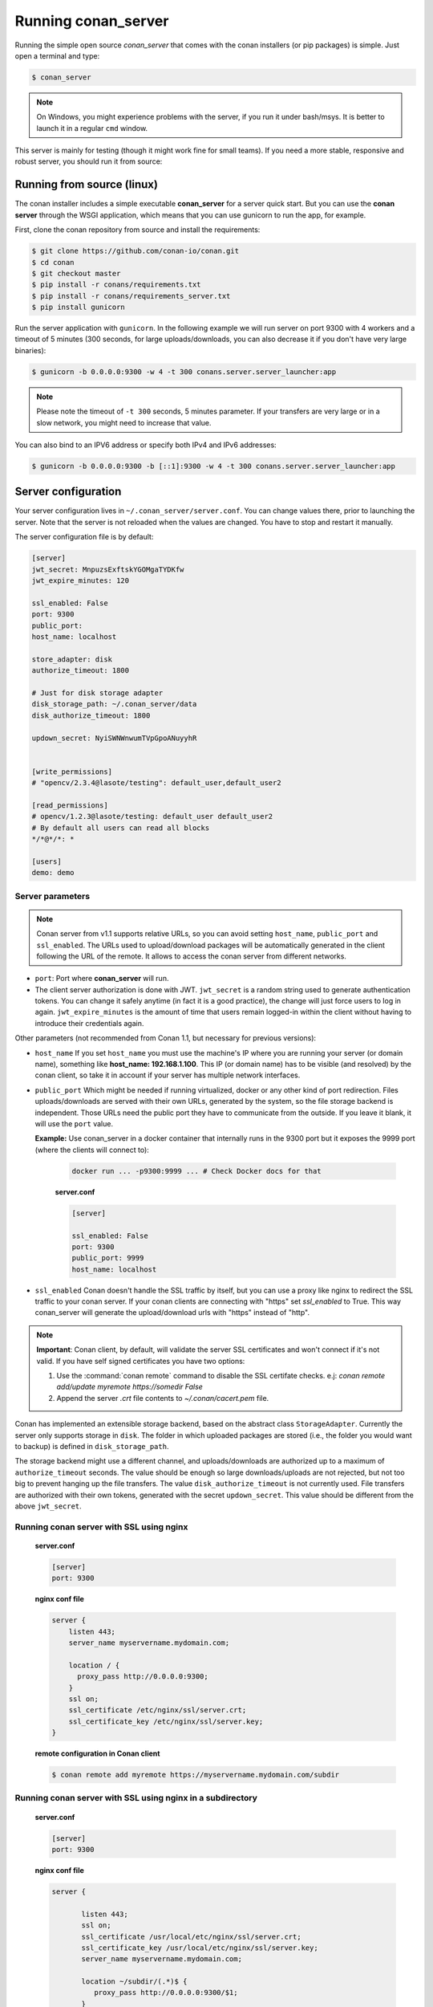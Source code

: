 .. _running_your_server:

Running conan_server
====================

Running the simple open source *conan_server* that comes with the conan installers (or pip packages) is simple. Just open
a terminal and type:

.. code:: bash

   $ conan_server
   
.. note::

    On Windows, you might experience problems with the server, if you run it under bash/msys. It is
    better to launch it in a regular ``cmd`` window.

This server is mainly for testing (though it might work fine for small teams). If you need a 
more stable, responsive and robust server, you should run it from source:

Running from source (linux)
---------------------------

The conan installer includes a simple executable **conan_server** for a server quick start.
But you can use the **conan server** through the WSGI application, which means that you can use gunicorn
to run the app, for example.


First, clone the conan repository from source and install the requirements:

.. code-block:: bash

    $ git clone https://github.com/conan-io/conan.git
    $ cd conan
    $ git checkout master
    $ pip install -r conans/requirements.txt
    $ pip install -r conans/requirements_server.txt
    $ pip install gunicorn
    
    
Run the server application with ``gunicorn``. In the following example we will run server on port 9300 with 4 workers and a timeout of 5 minutes (300 seconds, for large uploads/downloads, you can also decrease it if you don't have very large binaries):


.. code-block:: bash

    $ gunicorn -b 0.0.0.0:9300 -w 4 -t 300 conans.server.server_launcher:app


.. note::

    Please note the timeout of ``-t 300`` seconds, 5 minutes parameter. If your transfers are very large or in a slow network, you might need to increase that value.

You can also bind to an IPV6 address or specify both IPv4 and IPv6 addresses:

.. code-block:: bash

    $ gunicorn -b 0.0.0.0:9300 -b [::1]:9300 -w 4 -t 300 conans.server.server_launcher:app


Server configuration
--------------------
Your server configuration lives in ``~/.conan_server/server.conf``. You can change values
there, prior to launching the server. Note that the server is not reloaded when the values are changed. You
have to stop and restart it manually.

The server configuration file is by default:

.. code-block:: text

   [server]
   jwt_secret: MnpuzsExftskYGOMgaTYDKfw
   jwt_expire_minutes: 120
   
   ssl_enabled: False
   port: 9300
   public_port:
   host_name: localhost
   
   store_adapter: disk
   authorize_timeout: 1800
   
   # Just for disk storage adapter
   disk_storage_path: ~/.conan_server/data
   disk_authorize_timeout: 1800
   
   updown_secret: NyiSWNWnwumTVpGpoANuyyhR
   
   
   [write_permissions]
   # "opencv/2.3.4@lasote/testing": default_user,default_user2
   
   [read_permissions]  
   # opencv/1.2.3@lasote/testing: default_user default_user2
   # By default all users can read all blocks
   */*@*/*: *
     
   [users]
   demo: demo
   

Server parameters
+++++++++++++++++

.. note::

    Conan server from v1.1 supports relative URLs, so you can avoid setting ``host_name``, ``public_port`` and ``ssl_enabled``.
    The URLs used to upload/download packages will be automatically generated in the client following the URL of the remote.
    It allows to access the conan server from different networks.

* ``port``: Port where **conan_server** will run.
* The client server authorization is done with JWT. ``jwt_secret`` is a random string used to 
  generate authentication tokens. You can change it safely anytime (in fact it is a good practice),
  the change will just force users to log in again. ``jwt_expire_minutes`` is the amount of time
  that users remain logged-in within the client without having to introduce their credentials
  again.

Other parameters (not recommended from Conan 1.1, but necessary for previous versions):

* ``host_name`` If you set ``host_name`` you must use the machine's IP
  where you are running your server (or domain name), something like **host_name: 192.168.1.100**.
  This IP (or domain name) has to be visible (and resolved) by the conan client, so take it in account
  if your server has multiple network interfaces.

* ``public_port`` Which might be needed if running virtualized, docker or any other kind of port redirection.
  Files uploads/downloads are served with their own URLs, generated by the system, so the file storage backend is independent.
  Those URLs need the public port they have to communicate from the outside. If you leave it 
  blank, it will use the ``port`` value. 
  
  **Example:** Use conan_server in a docker container that internally runs in the 9300 port but it
  exposes the 9999 port (where the clients will connect to):
  
    .. code-block:: bash 
       
       docker run ... -p9300:9999 ... # Check Docker docs for that
      
      
    **server.conf**
    
    .. code-block:: text
      
      
       [server]
    
       ssl_enabled: False
       port: 9300
       public_port: 9999
       host_name: localhost
  
* ``ssl_enabled`` Conan doesn't handle the SSL traffic by itself, but you can use a proxy like nginx to redirect the SSL traffic to your conan server.
  If your conan clients are connecting with "https" set `ssl_enabled` to True. This way conan_server will generate the upload/download urls with "https" instead of "http".



.. note::

   **Important**: Conan client, by default, will validate the server SSL certificates and won't connect if it's not valid.
   If you have self signed certificates you have two options:

   1. Use the :command:`conan remote` command to disable the SSL certifate checks. e.j: *conan remote add/update myremote https://somedir False*
   2. Append the server *.crt* file contents to *~/.conan/cacert.pem* file.

Conan has implemented an extensible storage backend, based on the abstract class ``StorageAdapter``.
Currently the server only supports storage in ``disk``. The folder in which uploaded packages
are stored (i.e., the folder you would want to backup) is defined in ``disk_storage_path``.

The storage backend might use a different channel, and uploads/downloads are authorized up to
a maximum of ``authorize_timeout`` seconds. The value should be enough so large downloads/uploads
are not rejected, but not too big to prevent hanging up the file transfers. The value
``disk_authorize_timeout`` is not currently used. File transfers are authorized with their own
tokens, generated with the secret ``updown_secret``. This value should be different from the above
``jwt_secret``.

Running conan server with SSL using nginx
+++++++++++++++++++++++++++++++++++++++++

    **server.conf**

    .. code-block:: text

       [server]
       port: 9300


    **nginx conf file**
    
    .. code-block:: text

       server { 
           listen 443;
           server_name myservername.mydomain.com;
       
           location / {
             proxy_pass http://0.0.0.0:9300;
           }
           ssl on;
           ssl_certificate /etc/nginx/ssl/server.crt;
           ssl_certificate_key /etc/nginx/ssl/server.key;
       }

    **remote configuration in Conan client**

    .. code-block:: text

        $ conan remote add myremote https://myservername.mydomain.com/subdir

Running conan server with SSL using nginx in a subdirectory
+++++++++++++++++++++++++++++++++++++++++++++++++++++++++++

    **server.conf**

    .. code-block:: text

       [server]
       port: 9300

    **nginx conf file**

    .. code-block:: text

        server {

               listen 443;
               ssl on;
               ssl_certificate /usr/local/etc/nginx/ssl/server.crt;
               ssl_certificate_key /usr/local/etc/nginx/ssl/server.key;
               server_name myservername.mydomain.com;

               location ~/subdir/(.*)$ {
                  proxy_pass http://0.0.0.0:9300/$1;
               }
          }

    **remote configuration in Conan client**

    .. code-block:: text

        $ conan remote add myremote https://myservername.mydomain.com/subdir

Running conan server using Apache
+++++++++++++++++++++++++++++++++

    You need to install ``mod_wsgi``. If you want to use Conan installed from ``pip``, the conf file should be roughly as follows:

    **Apache conf file** (e.j /etc/apache2/sites-available/0_conan.conf)

    .. code-block:: text

        <VirtualHost *:80>
            WSGIScriptAlias / /usr/local/lib/python2.7/dist-packages/conans/server/server_launcher.py
            WSGICallableObject app
            WSGIPassAuthorization On

            <Directory /usr/local/lib/python2.7/dist-packages/conans>
                Require all granted
            </Directory>
        </VirtualHost>


    If you want to use Conan checked out from source in, say, `/srv/conan`, the conf file should be as follows:

    **Apache conf file** (e.j /etc/apache2/sites-available/0_conan.conf)

    .. code-block:: text

        <VirtualHost *:80>
            WSGIScriptAlias / /srv/conan/conans/server/server_launcher.py
            WSGICallableObject app
            WSGIPassAuthorization On

            <Directory /srv/conan/conans>
                Require all granted
            </Directory>
        </VirtualHost>

    The directive ``WSGIPassAuthorization On`` is needed to pass the HTTP basic authentication to Conan.

    Also take into account that the server config files are located in the home of the configured Apache user,
    e.j var/www/.conan_server, so remember to use that directory to configure your conan server.

Permissions parameters
++++++++++++++++++++++

By default, the server configuration is: Read can be done anonymous,
but uploading requires registered users. Users can be easily registered in the ``[users]`` section,
defining a pair of ``login: password`` for each one. Yes, plain text passwords at the moment, but
as the server is on-premises (behind firewall), you just need to trust your sysadmin :)

If you want to restrict read/write access to specific packages, configure it in the ``[read_permissions]``
and ``[write_permissions]`` sections. These sections allow a sequence of patterns and allowed users,
in the form:

.. code-block:: text

    # use a comma separated, no-spaces list of users
    package/version@user/channel: allowed_user1,allowed_user2

E.g.:

.. code-block:: text

   */*@*/*: * # allow all users to all packages
   PackageA/*@*/*: john,peter # allow john and peter access to any PackageA
   */*@project/*: john # Allow john to access any package from the "project" user
   
The rules are evaluated in order, if the left side of the pattern matches, the rule is applied
and it will not look further.

Authentication
++++++++++++++

Conan provides by default a simple ``user: password`` users list in the ``server.conf`` file.

There is also a plugin mechanism for setting other authentication methods. The process to install any of them 
is a simple 2 step process:

1. Copy the authenticator source file into the ``.conan_server/plugins/authenticator`` folder
2. Add ``custom_authenticator: authenticator_name`` in the ``server.conf`` [server] section

This is a list of available authenticators, visit their URLs to get them, but also to report issues and collaborate:

- **htpasswd**: Use your server Apache htpasswd file to authenticate users. Get it: https://github.com/d-schiffner/conan-htpasswd
- **LDAP**: Use your LDAP server to authenticate users. Get it: https://github.com/uilianries/conan-ldap-authentication

Create your own custom Authenticator
____________________________________

If you want to create your own Authenticator, create a python module
in ``~/.conan_server/plugins/authenticator/my_authenticator.py``

**Example:**

.. code-block:: python

     def get_class():
         return MyAuthenticator()


     class MyAuthenticator(object):
         def valid_user(self, username, plain_password):
             return username == "foo" and plain_password == "bar"

The module has to implement:

- A factory function ``get_class()`` that returns a class with a ``valid_user()`` method instance.
- The class containing the ``valid_user()`` that has to return True if the user and password are valid or False otherwise.

Got any doubts? Please check out our :ref:`FAQ section <faq>` or |write_us|.


.. |write_us| raw:: html

   <a href="mailto:info@conan.io" target="_blank">write us</a>
